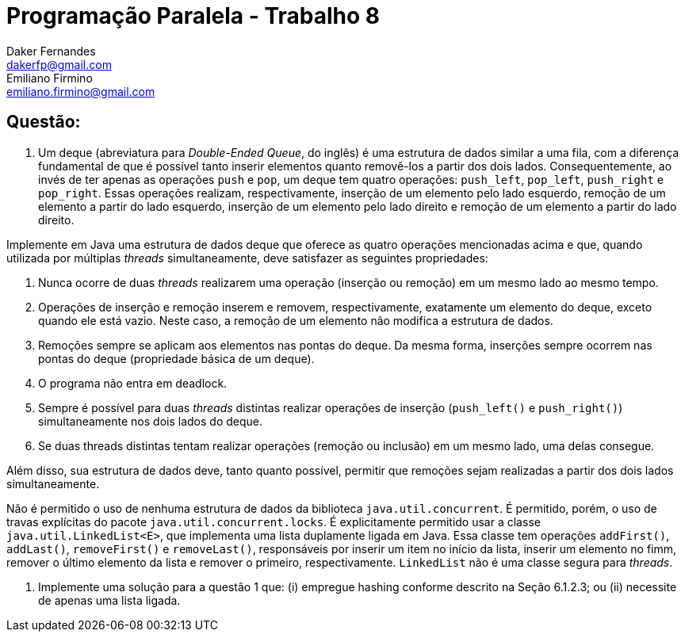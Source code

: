 ﻿Programação Paralela - Trabalho 8
=================================
Daker Fernandes <dakerfp@gmail.com>; Emiliano Firmino <emiliano.firmino@gmail.com>

Questão:
--------

1. Um deque (abreviatura para __Double-Ended Queue__, do inglês) é uma
estrutura de dados similar a uma fila, com a diferença fundamental de que é
possível tanto inserir elementos quanto removê-los a partir dos dois lados.
Consequentemente, ao invés de ter apenas as operações +push+ e +pop+, um deque
tem quatro operações: +push_left+, +pop_left+, +push_right+ e +pop_right+.
Essas operações realizam, respectivamente, inserção de um elemento pelo lado
esquerdo, remoção de um elemento a partir do lado esquerdo, inserção de um
elemento pelo lado direito e remoção de um elemento a partir do lado direito.

Implemente em Java uma estrutura de dados deque que oferece as quatro operações
mencionadas acima e que, quando utilizada por múltiplas __threads__
simultaneamente, deve satisfazer as seguintes propriedades:

I) Nunca ocorre de duas __threads__ realizarem uma operação (inserção ou
remoção) em um mesmo lado ao mesmo tempo.

II) Operações de inserção e remoção inserem e removem, respectivamente,
exatamente um elemento do deque, exceto quando ele está vazio. Neste caso, a
remoção de um elemento não modifica a estrutura de dados.

III) Remoções sempre se aplicam aos elementos nas pontas do deque. Da mesma
forma, inserções sempre ocorrem nas pontas do deque (propriedade básica de um
deque).

IV) O programa não entra em deadlock.

V) Sempre é possível para duas __threads__ distintas realizar operações de
inserção (+push_left()+ e +push_right()+) simultaneamente nos dois lados do
deque.

IV) Se duas threads distintas tentam realizar operações (remoção ou inclusão)
em um mesmo lado, uma delas consegue.

Além disso, sua estrutura de dados deve, tanto quanto possível, permitir que
remoções sejam realizadas a partir dos dois lados simultaneamente.

Não é permitido o uso de nenhuma estrutura de dados da biblioteca
+java.util.concurrent+. É permitido, porém, o uso de travas explícitas do
pacote +java.util.concurrent.locks+. É explicitamente permitido usar a classe
+java.util.LinkedList<E>+, que implementa uma lista duplamente ligada em Java.
Essa classe tem operações +addFirst()+, +addLast()+, +removeFirst()+ e
+removeLast()+, responsáveis por inserir um item no início da lista, inserir um
elemento no fimm, remover o último elemento da lista e remover o primeiro,
respectivamente. +LinkedList+ não é uma classe segura para __threads__.

2. Implemente uma solução para a questão 1 que: (i) empregue hashing conforme
descrito na Seção 6.1.2.3; ou (ii) necessite de apenas uma lista ligada.
